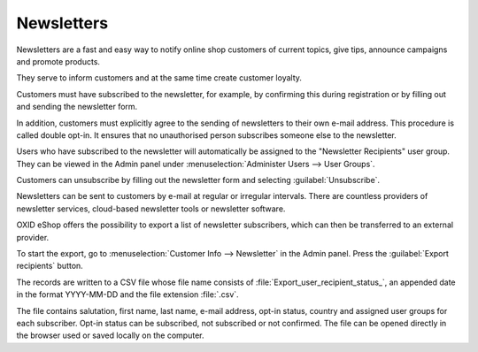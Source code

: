﻿Newsletters
===========

Newsletters are a fast and easy way to notify online shop customers of current topics, give tips, announce campaigns and promote products.

They serve to inform customers and at the same time create customer loyalty.

Customers must have subscribed to the newsletter, for example, by confirming this during registration or by filling out and sending the newsletter form.

In addition, customers must explicitly agree to the sending of newsletters to their own e-mail address. This procedure is called double opt-in. It ensures that no unauthorised person subscribes someone else to the newsletter.

.. image:: ../../media/screenshots/oxbaie01.png
   :alt: Subscribing newsletter
   :height: 413
   :width: 650

Users who have subscribed to the newsletter will automatically be assigned to the "Newsletter Recipients" user group. They can be viewed in the Admin panel under :menuselection:`Administer Users --> User Groups`.

Customers can unsubscribe by filling out the newsletter form and selecting :guilabel:`Unsubscribe`.

Newsletters can be sent to customers by e-mail at regular or irregular intervals. There are countless providers of newsletter services, cloud-based newsletter tools or newsletter software.

OXID eShop offers the possibility to export a list of newsletter subscribers, which can then be transferred to an external provider.

To start the export, go to :menuselection:`Customer Info --> Newsletter` in the Admin panel. Press the :guilabel:`Export recipients` button.

The records are written to a CSV file whose file name consists of :file:`Export_user_recipient_status_`, an appended date in the format YYYY-MM-DD and the file extension :file:`.csv`.

The file contains salutation, first name, last name, e-mail address, opt-in status, country and assigned user groups for each subscriber. Opt-in status can be subscribed, not subscribed or not confirmed. The file can be opened directly in the browser used or saved locally on the computer.


.. Intern: oxbaie, Status: transL